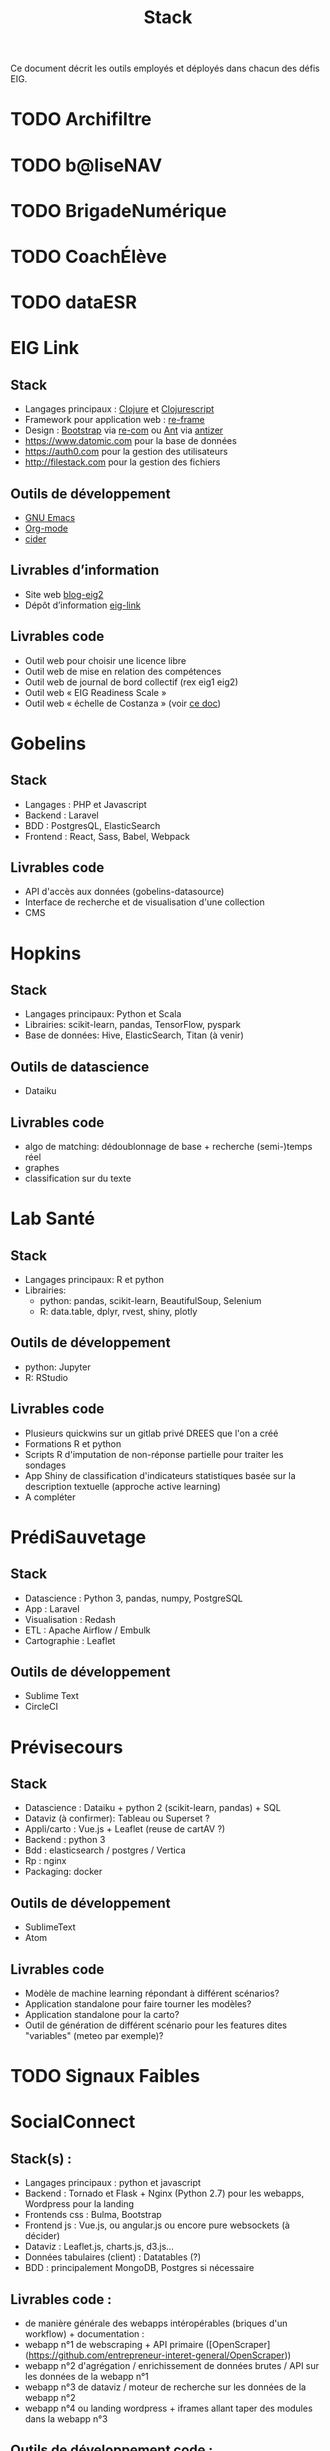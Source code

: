 #+title: Stack

Ce document décrit les outils employés et déployés dans chacun des
défis EIG.

* TODO Archifiltre
* TODO b@liseNAV
* TODO BrigadeNumérique
* TODO CoachÉlève
* TODO dataESR
* EIG Link
  
** Stack

- Langages principaux : [[https://clojure.org/][Clojure]] et [[https://clojurescript.org/][Clojurescript]]
- Framework pour application web : [[https://github.com/Day8/re-frame][re-frame]]
- Design : [[https://getbootstrap.com/][Bootstrap]] via [[https://github.com/Day8/re-com][re-com]] ou [[https://ant.design/][Ant]] via [[https://github.com/priornix/antizer][antizer]]
- https://www.datomic.com pour la base de données
- https://auth0.com pour la gestion des utilisateurs
- http://filestack.com pour la gestion des fichiers

** Outils de développement

- [[https://www.gnu.org/software/emacs/][GNU Emacs]]
- [[https://orgmode.org/][Org-mode]]
- [[https://github.com/clojure-emacs/cider][cider]]

** Livrables d’information

- Site web [[https://github.com/entrepreneur-interet-general/blog-eig2][blog-eig2]]
- Dépôt d’information [[https://github.com/entrepreneur-interet-general/eig-link][eig-link]]

** Livrables code

- Outil web pour choisir une licence libre
- Outil web de mise en relation des compétences
- Outil web de journal de bord collectif (rex eig1 eig2)
- Outil web « EIG Readiness Scale »
- Outil web « échelle de Costanza » (voir [[http://s3.cleverelephant.ca/2018-small-it.pdf][ce doc]])

* Gobelins

** Stack

- Langages : PHP et Javascript
- Backend : Laravel
- BDD : PostgresQL, ElasticSearch
- Frontend : React, Sass, Babel, Webpack

** Livrables code 

- API d'accès aux données (gobelins-datasource)
- Interface de recherche et de visualisation d'une collection
- CMS

* Hopkins

** Stack

- Langages principaux: Python et Scala
- Librairies: scikit-learn, pandas, TensorFlow, pyspark
- Base de données: Hive, ElasticSearch, Titan (à venir)

** Outils de datascience

- Dataiku

** Livrables code 

- algo de matching: dédoublonnage de base + recherche (semi-)temps réel
- graphes 
- classification sur du texte

* Lab Santé

** Stack

- Langages principaux: R et python
- Librairies:
  - python: pandas, scikit-learn, BeautifulSoup, Selenium
  - R: data.table, dplyr, rvest, shiny, plotly

** Outils de développement

- python: Jupyter
- R: RStudio

** Livrables code

- Plusieurs quickwins sur un gitlab privé DREES que l'on a créé
- Formations R et python
- Scripts R d'imputation de non-réponse partielle pour traiter les sondages
- App Shiny de classification d'indicateurs statistiques basée sur la description textuelle (approche active learning)
- A compléter

* PrédiSauvetage

** Stack

- Datascience : Python 3, pandas, numpy, PostgreSQL
- App : Laravel
- Visualisation : Redash
- ETL : Apache Airflow / Embulk
- Cartographie : Leaflet

** Outils de développement

- Sublime Text
- CircleCI

* Prévisecours

** Stack

- Datascience : Dataiku + python 2 (scikit-learn, pandas) + SQL
- Dataviz (à confirmer): Tableau ou Superset ?
- Appli/carto : Vue.js + Leaflet (reuse de cartAV ?)
- Backend : python 3
- Bdd : elasticsearch / postgres / Vertica
- Rp : nginx
- Packaging: docker

** Outils de développement

- SublimeText
- Atom

** Livrables code

- Modèle de machine learning répondant à différent scénarios?
- Application standalone pour faire tourner les modèles?
- Application standalone pour la carto?
- Outil de génération de différent scénario pour les features dites "variables" (meteo par exemple)?

* TODO Signaux Faibles

* SocialConnect

** Stack(s) : 
- Langages principaux : python et javascript
- Backend : Tornado et Flask + Nginx (Python 2.7) pour les webapps, Wordpress pour la landing
- Frontends css : Bulma, Bootstrap
- Frontend js : Vue.js, ou angular.js ou encore pure websockets (à décider)
- Dataviz : Leaflet.js, charts.js, d3.js... 
- Données tabulaires (client) : Datatables (?)
- BDD : principalement MongoDB, Postgres si nécessaire

** Livrables code : 
- de manière générale des webapps intéropérables (briques d'un workflow) + documentation : 
- webapp n°1 de webscraping + API primaire ([OpenScraper](https://github.com/entrepreneur-interet-general/OpenScraper))
- webapp n°2 d'agrégation / enrichissement de données brutes / API sur les données de la webapp n°1
- webapp n°3 de dataviz / moteur de recherche sur les données de la webapp n°2
- webapp n°4 ou landing wordpress + iframes allant taper des modules dans la webapp n°3

** Outils de développement code :
- VIM : virtualenv
- Notebook : Jupyter
- Editeur : Visual studio code
- Prod : OVH, ... ?
- Git

** Livrables UI/UX (à mettre à jour par Elise) :
- kit de communication du projet 
- écrans UX
- ...

** Outils de développement UI/UX (à mettre à jour par Elise) :
- Suite Adobe : XD, Illustrator, InDesign
- Entretiens, focus groups, ...
- ...
